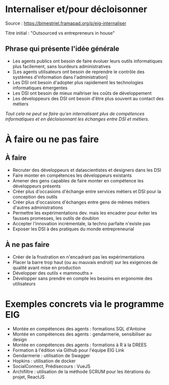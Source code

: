 * Internaliser et/pour décloisonner

Source : [[https://bimestriel.framapad.org/p/eig-internaliser]]

Titre initial : "Outsourced vs entrepreneurs in house"

** Phrase qui présente l'idée générale

- Les agents publics ont besoin de faire évoluer leurs outils informatiques plus facilement, sans lourdeurs administratives
- [Les agents utilisateurs ont besoin de reprendre le contrôle des systèmes d'information dans l'administration]
- Les DSI ont besoin d'adopter plus rapidement les technologies informatiques émergentes
- Les DSI ont besoin de mieux maîtriser les coûts de développement
- Les développeurs des DSI ont besoin d'être plus souvent au contact des métiers

/Tout cela ne peut se faire qu'en internalisant plus de compétences
informatiques et en décloisonnant les échanges entre DSI et métiers./
    
* À faire ou ne pas faire

** À faire

- Recruter des développeurs et datascientistes et designers dans les DSI
- Faire monter en compétences les développeurs existants
- Amener des gens capables de faire monter en compétence les développeurs présents
- Créer plus d'occasions d'échange entre services métiers et DSI pour la conception des outils
- Créer plus d'occasions d'échanges entre gens de mêmes métiers d'autres administrations
- Permettre les expérimentations dev. mais les encadrer pour éviter les fausses promesses, les outils de doublon
- Accepter l'innovation incrémentale, la techno parfaite n'existe pas
- Exposer les DSI à des pratiques du monde entrepreneurial 

** À ne pas faire

- Créer de la frustration en n'encadrant pas les expérimentations
- Placer la barre trop haut (ou au mauvais endroit) sur les exigences de qualité avant mise en production
- Développer des outils « mammouths »
- Développer sans prendre en compte les besoins en ergonomie des utilisateurs

* Exemples concrets via le programme EIG

- Montée en compétences des agents : formations SQL d'Antoine
- Montée en compétences des agents : gendarmerie, sensibiliser au design
- Montée en compétences des agents : formations à R à la DREES
- Formation à l'édition via Github pour l'équipe EIG Link
- Gendarmerie : utilisation de Swagger
- Hopkins : utilisation de docker
- SocialConnect, Prédisecours : VueJS
- Archifiltre : utilisation de la méthode SCRUM pour les itérations du projet, ReactJS
